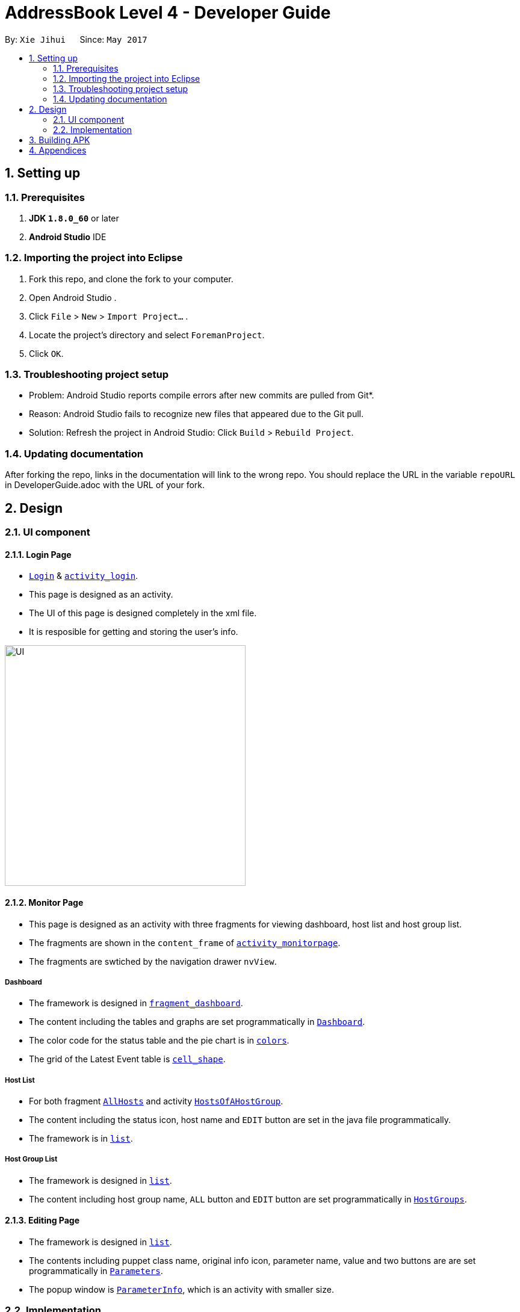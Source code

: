 = AddressBook Level 4 - Developer Guide
:toc:
:toc-title:
:toc-placement: preamble
:sectnums:
:imagesDir: images
ifdef::env-github[]
:tip-caption: :bulb:
:note-caption: :information_source:
endif::[]
ifdef::env-github,env-browser[:outfilesuffix: .adoc]
:repoURL: https://github.com/xjh666/AMI_IoT/tree/master

By: `Xie Jihui`      Since: `May 2017`

== Setting up

=== Prerequisites

. *JDK `1.8.0_60`* or later
. *Android Studio* IDE

=== Importing the project into Eclipse

.  Fork this repo, and clone the fork to your computer.
.  Open Android Studio .
.  Click `File` > `New` > `Import Project...` .
.  Locate the project's directory and select `ForemanProject`.
.  Click `OK`.

=== Troubleshooting project setup

* Problem: Android Studio reports compile errors after new commits are pulled from Git*.

* Reason: Android Studio fails to recognize new files that appeared due to the Git pull.
* Solution: Refresh the project in Android Studio: Click `Build` > `Rebuild Project`.

=== Updating documentation

After forking the repo, links in the documentation will link to the wrong repo. You should replace the URL in the variable `repoURL` in DeveloperGuide.adoc with the URL of your fork.

== Design

=== UI component

==== Login Page

* link:{repoURL}/ForemanProject/app/src/main/java/com/example/foremanproject/activity/Login.java[`Login`] & link:{repoURL}/ForemanProject/app/src/main/res/layout/activity_login.xml[`activity_login`].
* This page is designed as an activity.
* The UI of this page is designed completely in the xml file.
* It is resposible for getting and storing the user's info.

image::UI.png[height="400"]


==== Monitor Page

* This page is designed as an activity with three fragments for viewing dashboard, host list and host group list.
* The fragments are shown in the `content_frame` of link:{repoURL}/ForemanProject/app/src/main/res/layout/activity_monitorpage.xml[`activity_monitorpage`].
* The fragments are swtiched by the navigation drawer `nvView`.

===== Dashboard

* The framework is designed in link:{repoURL}/ForemanProject/app/src/main/res/layout/fragment_dashboard.xml[`fragment_dashboard`].
* The content including the tables and graphs are set programmatically in link:{repoURL}/ForemanProject/app/src/main/java/com/example/foremanproject/fragment/Dashboard.java[`Dashboard`].
* The color code for the status table and the pie chart is in link:{repoURL}/ForemanProject/app/src/main/res/layout/colors.xml[`colors`].
* The grid of the Latest Event table is link:{repoURL}/ForemanProject/app/src/main/res/drawable/cell_shape.xml[`cell_shape`].

===== Host List

* For both fragment link:{repoURL}/ForemanProject/app/src/main/java/com/example/foremanproject/fragment/AllHosts.java[`AllHosts`] and activity link:{repoURL}/ForemanProject/app/src/main/java/com/example/foremanproject/activity/HostsOfAHostGroup.java[`HostsOfAHostGroup`].
* The content including the status icon, host name and `EDIT` button are set in the java file programmatically.
* The framework is in link:{repoURL}/ForemanProject/app/src/main/res/layout/list.xml[`list`].

===== Host Group List

* The framework is designed in link:{repoURL}/ForemanProject/app/src/main/res/layout/list.xml[`list`].
* The content including host group name, `ALL` button and `EDIT` button are set programmatically in link:{repoURL}/ForemanProject/app/src/main/java/com/example/foremanproject/fragment/HostGroups.java[`HostGroups`].


==== Editing Page
* The framework is designed in link:{repoURL}/ForemanProject/app/src/main/res/layout/list.xml[`list`].
* The contents including puppet class name, original info icon, parameter name, value and two buttons are are set programmatically in link:{repoURL}/ForemanProject/app/src/main/java/com/example/foremanproject/activity/Parameters.java[`Parameters`].
* The popup window is link:{repoURL}/ForemanProject/app/src/main/java/com/example/foremanproject/activity/ParameterInfo.java[`ParameterInfo`], which is an activity with smaller size.

=== Implementation

==== Network with foreman system
* As the security certificate of foreman url is not trusted by Android OS, link:{repoURL}/ForemanProject/app/src/main/java/com/example/foremanproject/other/NukeSSLCerts.java[`NukeSSLCerts`] is used to make the app trust all certificates.
* Library link:https://developer.android.com/training/volley/index.html[Volley] is used for network tosend request to the foreman server.
* The url, username and password(for api and header of request) and screen size(used for flexible UI for different devices) is stored if login is successful in link:{repoURL}/ForemanProject/app/src/main/java/com/example/foremanproject/other/Configuration.java[`Configuration`]. 

==== Dashboard
* The pie chart and histogram is drawn by using link:http://achartengine.org/[AChartEngine].
* The fragment starts a repeating task with period of 30 seconds.
* `"GET /api/dashboard"` is used to get information related to Host Configuration Chart and Host Configuration Status.
** This api returns a JSONObject containing the number of hosts in different status.
* `"GET /api/reports"` is used to get information related to Run Distribution in the last 30 minutes and Latest Events.
** This api returns a JSONObject containing a list of reports within the past 40 minutes, which are in chronological order.

==== Host Group List
* `"GET /api/hostgroups"` is used to get all host groups and the details.
* Each button is set programmatically with a tag to clarify which instruction to implement.
** The tag of `ALL` is the host group's name followed by an 's' (show all hosts).
** The tag of `EDIT` is the host group's name followed by an 'e' (edit).
* When adding buttons, OnClickListener is also set.
** If `ALL` is clicked, activity HostsOfAHostGroup will be started.
** If `EDIT` is clciked, `"GET /api/hostgroups/:hostgroup_id"` is used repeatedly to get the hierarchy of the host group, which will be used to detect inherited value of parameters. Finally, statr the `Parameters` activity.

==== Host List
* For the list of all hosts, `"GET /api/hosts"` is used.
* For the list of hosts of a host group, `"GET /api/hostgroups/:hostgroup_id/hosts"` is used.
* The `EDIT` button is set with tag of the button's name.
* When clicking 'EDIT', `"GET /api/hosts"` is used again to get the info of the host. Then '"GET /api/hostgroups"' and `"GET /api/hostgroups/:hostgroup_id"` will be used to get the hierarchy of the host's host group. Finally, statr the `Parameters` activity.

==== Editing Page
* Variables, `id`, `name`, `type` and `hostgroup`, are set in the last step.
** `id` is the id of the host or the host group.
** 'name' is the name of the host or the host group.
** `type` can be three kinds: HOST, HOSTGROUPS, HOSTGROUPSWITHPARENT, which is used to clarify the type of the object of which parameters are shown.
** ArrayList `hostgroup` is the hierarchy.

* Maps `tag`, `_tag`, `parameters`, and `_parameters` are used to detect whether send request to change the parameters.
** Maps tag and _tag stores the type of the value of a parameter uses, which can be InheritedValue, PuppetDefault and Override.
** Maps parameters and _parameters stores the values of a parameter
** The key is puppetClassName of the parameter and the value is a map, of which the key is the parameterName and the value is the content needed
** Compare tag and parameters with _tag and _parameters to determine whether to send request to update parameters and  what is the new value of parameters

* Maps `description`, `parameterType`, `matcher` and `inheritedValue` are for the popup window of the original value info

* API used:
** `GET /api/hosts/:host_id/smart_class_parameters`
** `GET /api/hostgroups/:hostgroup_id/smart_class_parameters`
** `GET /api/smart_class_parameters/:id`
** `GET /api/smart_class_parameters/:smart_class_parameter_id/override_values`
** `POST /api/smart_class_parameters/:smart_class_parameter_id/override_values`
** `PUT /api/smart_class_parameters/:smart_class_parameter_id/override_values/:id`
** `DELETE /api/smart_class_parameters/:smart_class_parameter_id/override_values/:id`

 * Logic to update parameters is:(tag -> _tag)
 ** PuppetDefault -> PuppetDefault: do nothing
 ** PuppetDefault -> InheritedValue: `DELETE`
 ** PuppetDefault -> Override: `PUT`
 ** InheritedValue -> InheritedValue: do nothing
 ** InheritedValue -> PuppetDefault: `POST`
 ** InheritedValue -> Override: `POST`
 ** Override -> InheritedValue: `DELETE`
 ** Override -> PuppetDefault: `PUT`
 ** Override -> Override: `PUT`

== Building APK
 * Make sure to select both signature versions when building my signed apk. Otherwise, on some mobile devices, there may be 'App Not Installed' problem.
+
image::release_version.PNG[width="500"]


== Appendices
* API Details: link: https://www.theforeman.org/api/1.15/index.html
* API Testing: link: https://www.getpostman.com/[Postman]

